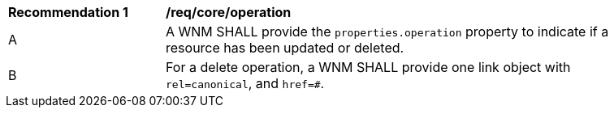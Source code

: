 [[req_core_operation]]
[width="90%",cols="2,6a"]
|===
^|*Recommendation {counter:req-id}* |*/req/core/operation*
^|A |A WNM SHALL provide the `+properties.operation+` property to indicate if a resource has been updated or deleted.
^|B |For a delete operation, a WNM SHALL provide one link object with `+rel=canonical+`, and `+href=#+`.
|===
